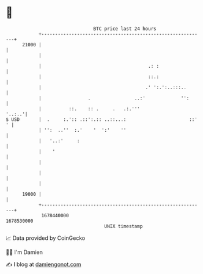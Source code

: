 * 👋

#+begin_example
                                   BTC price last 24 hours                    
               +------------------------------------------------------------+ 
         21000 |                                                            | 
               |                                                            | 
               |                                       .: :                 | 
               |                                       ::.:                 | 
               |                                      .' ':.':..:::..       | 
               |                 .                ..:'             '':      | 
               |          ::.    :: .     .   .:.'''                 '..:..'| 
   $ USD       |  .     :.':: .::':.:: ..::...:                       ::' ' | 
               | '':  ..''  :.'    '  ':'    ''                             | 
               |   '..:'     :                                              | 
               |    '                                                       | 
               |                                                            | 
               |                                                            | 
               |                                                            | 
         19000 |                                                            | 
               +------------------------------------------------------------+ 
                1678440000                                        1678530000  
                                       UNIX timestamp                         
#+end_example
📈 Data provided by CoinGecko

🧑‍💻 I'm Damien

✍️ I blog at [[https://www.damiengonot.com][damiengonot.com]]
